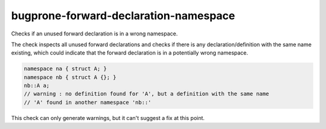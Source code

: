 .. title:: clang-tidy - bugprone-forward-declaration-namespace

bugprone-forward-declaration-namespace
======================================

Checks if an unused forward declaration is in a wrong namespace.

The check inspects all unused forward declarations and checks if there is any
declaration/definition with the same name existing, which could indicate that
the forward declaration is in a potentially wrong namespace.

.. code-block:: c++

  namespace na { struct A; }
  namespace nb { struct A {}; }
  nb::A a;
  // warning : no definition found for 'A', but a definition with the same name
  // 'A' found in another namespace 'nb::'

This check can only generate warnings, but it can't suggest a fix at this point.
